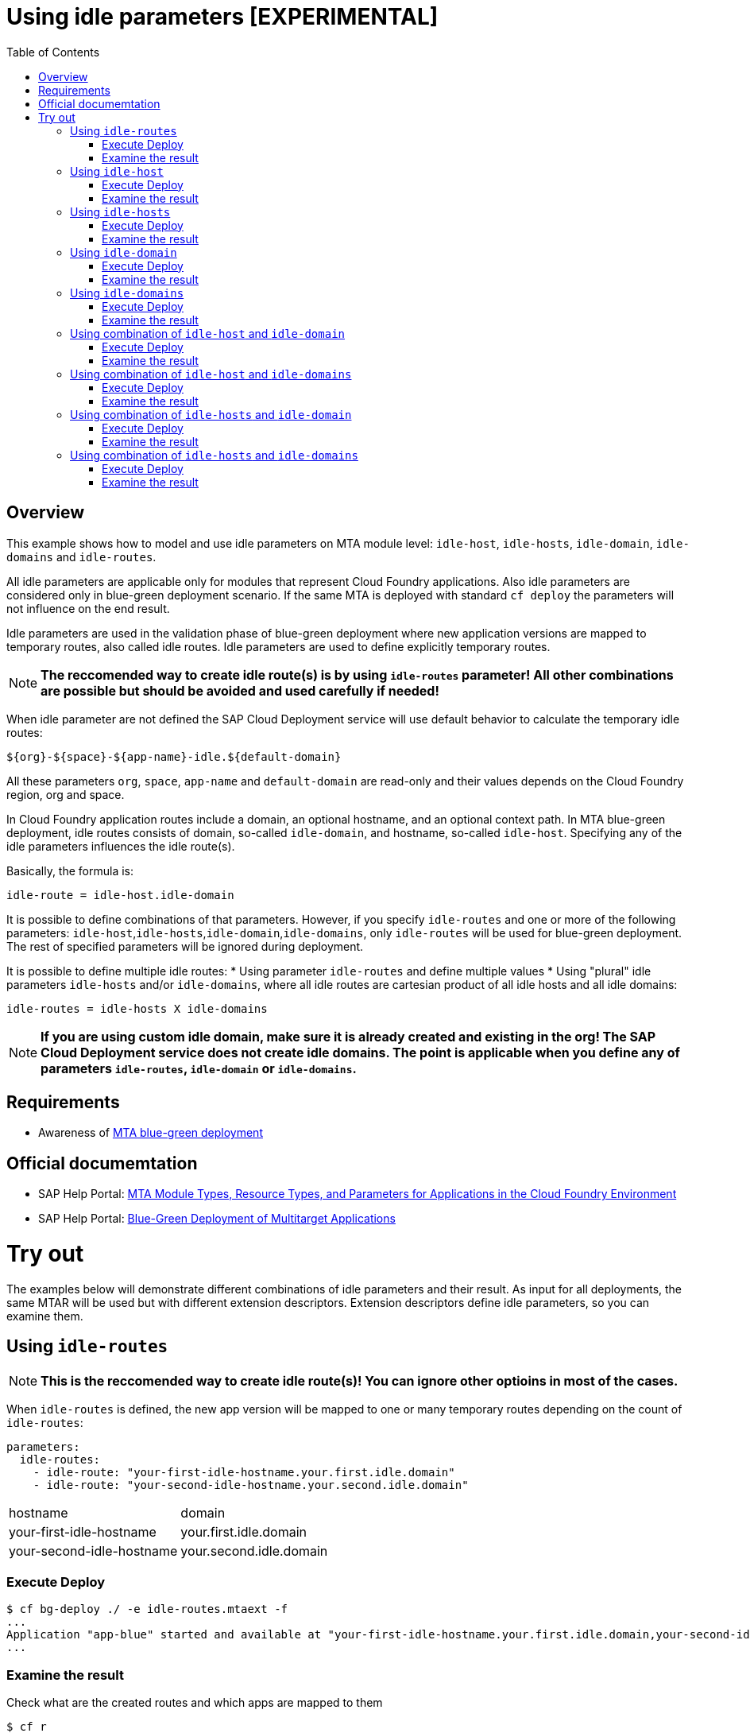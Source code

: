 # Using idle parameters [EXPERIMENTAL]
:toc:

## Overview

This example shows how to model and use idle parameters on MTA module level: `idle-host`, `idle-hosts`, `idle-domain`, `idle-domains` and `idle-routes`.

All idle parameters are applicable only for modules that represent Cloud Foundry applications. Also idle parameters are considered only in blue-green deployment scenario. If the same MTA is deployed with standard `cf deploy` the parameters will not influence on the end result. 

Idle parameters are used in the validation phase of blue-green deployment where new application versions are mapped to temporary routes, also called idle routes. Idle parameters are used to define explicitly temporary routes. 

NOTE: *The reccomended way to create idle route(s) is by using `idle-routes` parameter! All other combinations are possible but should be avoided and used carefully if needed!*

When idle parameter are not defined the SAP Cloud Deployment service will use default behavior to calculate the temporary idle routes:
```text
${org}-${space}-${app-name}-idle.${default-domain}
```
All these parameters `org`, `space`, `app-name` and `default-domain` are read-only and their values depends on the Cloud Foundry region, org and space.

In Cloud Foundry application routes include a domain, an optional hostname, and an optional context path. In MTA blue-green deployment, idle routes consists of domain, so-called `idle-domain`, and hostname, so-called `idle-host`. Specifying any of the idle parameters influences the idle route(s). 

Basically, the formula is:
```text
idle-route = idle-host.idle-domain
```
It is possible to define combinations of that parameters. However, if you specify `idle-routes` and one or more of the following parameters: `idle-host`,`idle-hosts`,`idle-domain`,`idle-domains`, only `idle-routes` will be used for blue-green deployment. The rest of specified parameters will be ignored during deployment.

It is possible to define multiple idle routes:
* Using parameter `idle-routes` and define multiple values
* Using "plural" idle parameters `idle-hosts` and/or `idle-domains`, where all idle routes are cartesian product of all idle hosts and all idle domains:
```text
idle-routes = idle-hosts X idle-domains
```

NOTE: *If you are using custom idle domain, make sure it is already created and existing in the org! The SAP Cloud Deployment service does not create idle domains. The point is applicable when you define any of parameters `idle-routes`, `idle-domain` or `idle-domains`.*

## Requirements
* Awareness of link:../blue-green-deploy-strategy[MTA blue-green deployment]

## Official documemtation
* SAP Help Portal: link:https://help.sap.com/viewer/65de2977205c403bbc107264b8eccf4b/Cloud/en-US/37eedfdf814d4845ad784334d7ad6f8e.html[MTA Module Types, Resource Types, and Parameters for Applications in the Cloud Foundry Environment]
* SAP Help Portal: link:https://help.sap.com/viewer/65de2977205c403bbc107264b8eccf4b/Cloud/en-US/772ab72204f04946b79ce2d962e64970.html[Blue-Green Deployment of Multitarget Applications]

# Try out

The examples below will demonstrate different combinations of idle parameters and their result. As input for all deployments, the same MTAR will be used but with different extension descriptors. Extension descriptors define idle parameters, so you can examine them.

## Using `idle-routes`

NOTE: *This is the reccomended way to create idle route(s)! You can ignore other optioins in most of the cases.*

When `idle-routes` is defined, the new app version will be mapped to one or many temporary routes depending on the count of `idle-routes`:
```text
parameters:
  idle-routes: 
    - idle-route: "your-first-idle-hostname.your.first.idle.domain" 
    - idle-route: "your-second-idle-hostname.your.second.idle.domain"
```

|===
|hostname | domain
| your-first-idle-hostname
| your.first.idle.domain
| your-second-idle-hostname
| your.second.idle.domain
|===

### Execute Deploy
```bash 
$ cf bg-deploy ./ -e idle-routes.mtaext -f
...
Application "app-blue" started and available at "your-first-idle-hostname.your.first.idle.domain,your-second-idle-hostname.your.second.idle.domain"
...
```

### Examine the result
Check what are the created routes and which apps are mapped to them
```bash 
$ cf r
Getting routes for org xxxx / space xxxx as xxx ...

space     host                             domain                 port   path   type    apps       services
xxxx      your-first-idle-hostname         your.idle.domain                             app-blue
xxxx      your-second-idle-hostname        our.second.idle.domain                       app-blue
```

## Using `idle-host`

NOTE: *This is NOT the reccomended way to create idle route(s)! See <<Using `idle-routes`>> .*

When `idle-host` is defined, the new app version will be mapped only to one temporary route using the `${default-domain}` as domain:
```text
parameters:
  idle-host: "your-idle-hostname"
```

|===
|hostname | domain
| your-idle-hostname 
| ${default-domain}
|===

### Execute Deploy
```bash 
$ cf bg-deploy ./ -e idle-host.mtaext -f
...
Application "app-blue" started and available at "your-idle-hostname.<DEFAULT_DOMAIN>"
...
```

### Examine the result
Check what are the created routes and which apps are mapped to them
```bash 
$ cf r
Getting routes for org xxxx / space xxxx as xxx ...

space   host                    domain                port   path   type    apps       services
xxxx    your-idle-hostname      <DEFAULT_DOMAIN>                            app-blue
```

## Using `idle-hosts`

NOTE: *This is NOT the reccomended way to create idle route(s)! See <<Using `idle-routes`>> .*

When `idle-hosts` is defined, the new app version will be mapped to one or many temporary routes using the `${default-domain}` as domain:

```text
parameters:
  idle-hosts: ["your-first-idle-hostname", "your-second-idle-hostname"]
```

|===
|hostname | domain
| your-first-idle-hostname
| ${default-domain}
| your-second-idle-hostname
| ${default-domain}
|===

### Execute Deploy
```bash 
$ cf bg-deploy ./ -e idle-hosts.mtaext -f
...
Application "app-blue" started and available at "your-first-idle-hostname.<DEFAULT_DOMAIN>,your-second-idle-hostname.<DEFAULT_DOMAIN>"
...
```

### Examine the result
Check what are the created routes and which apps are mapped to them
```bash 
$ cf r
Getting routes for org xxxx / space xxxx as xxx ...

space     host                        domain             port   path   type    apps       services
xxxx      your-idle-hostname          <DEFAULT_DOMAIN>                         app-blue
xxxx      your-second-idle-hostname   <DEFAULT_DOMAIN>                         app-blue
```

## Using `idle-domain`

NOTE: *This is NOT the reccomended way to create idle route(s)! See <<Using `idle-routes`>>.*

When `idle-domain` is defined, the new app version will be mapped only to one temporary route using the `${default-host}-idle` as host:
```text
parameters:
  idle-domain: "your.idle.domain"
```

|===
|hostname | domain
| ${default-host}-idle
| your.idle.domain
|===

### Execute Deploy
```bash 
$ cf bg-deploy ./ -e idle-domain.mtaext -f
...
Application "app-blue" started and available at "<org>-<space>-app-idle.your.idle.domain"
...
```

### Examine the result
Check what are the created routes and which apps are mapped to them
```bash 
$ cf r
Getting routes for org xxxx / space xxxx as xxx ...

space    host                       domain            port   path   type    apps       services
xxxx     <org>-<space>-app-idle     your.idle.domain                        app-blue
```

## Using `idle-domains`

NOTE: *This is NOT the reccomended way to create idle route(s)! See <<Using `idle-routes`>>.*

When `idle-domains` is defined, the new app version will be mapped only to one or many temporary routes using the ${default-host}-idle` as host:
```text
parameters:
  idle-domains: ["your.first.idle.domain", "your.second.idle.domain"]
```

|===
|hostname | domain
| ${default-host}-idle
| your.first.idle.domain
| ${default-host}-idle
| your.second.idle.domain
|===

### Execute Deploy
```bash 
$ cf bg-deploy ./ -e idle-domains.mtaext -f
...
Application "app-blue" started and available at "<org>-<space>-app-idle.your.idle.domain,<org>-<space>-app-idle.your.second.idle.domain"
...
```

### Examine the result
Check what are the created routes and which apps are mapped to them
```bash 
$ cf r
Getting routes for org xxxx / space xxxx as xxx ...

space    host                     domain                  port   path   type    apps       services
xxxx     <org>-<space>-app-idle   your.idle.domain                              app-blue
xxxx     <org>-<space>-app-idle   your.second.idle.domain                       app-blue
```

## Using combination of `idle-host` and `idle-domain`

NOTE: *This is NOT the reccomended way to create idle route(s)! See <<Using `idle-routes`>>.*

When both `idle-host` and `idle-domain` are defined, the new app version will be mapped only to one temporary route:
```text
parameters:
  idle-host: "your-idle-hostname"
  idle-domain: "your.idle.domain"
```

|===
|hostname | domain
| your-idle-hostname 
| your.idle.domain
|===

### Execute Deploy
```bash 
$ cf bg-deploy ./ -e idle-host-idle-domain.mtaext -f
...
Application "app-blue" started and available at "your-idle-hostname.your.idle.domain"
...
```

### Examine the result
Check what are the created routes and which apps are mapped to them
```bash 
$ cf r
Getting routes for org xxxx / space xxxx as xxx ...

space  host                 domain            port   path   type    apps       services
xxxx   your-idle-hostname   your.idle.domain                        app-blue
```

## Using combination of `idle-host` and `idle-domains`

NOTE: *This is NOT the reccomended way to create idle route(s)! See <<Using `idle-routes`>>.*

When both `idle-host` and `idle-domains` are defined, the new app version will be mapped to one or more temporary routes depending on th number of `idle-domains`:
```text
parameters:
  idle-host: "your-idle-hostname"
  idle-domains: ["your.first.idle.domain", "your.second.idle.domain"]
```

|===
|hostname | domain
| your-idle-hostname 
| your.first.idle.domain
| your-idle-hostname 
| your.second.idle.domain
|===

### Execute Deploy
```bash 
$ cf bg-deploy ./ -e idle-host-idle-domains.mtaext -f
...
Application "app-blue" started and available at "your-idle-hostname.your.first.idle.domain,your-idle-hostname.your.second.idle.domain"
...
```

### Examine the result
Check what are the created routes and which apps are mapped to them
```bash 
$ cf r
Getting routes for org xxxx / space xxxx as xxx ...

spa     host                  domain                  port   path   type    apps       services
xxxx    your-idle-hostname    your.first.idle.domain                        app-blue
xxxx    your-idle-hostname    your.second.idle.domain                       app-blue
```

## Using combination of `idle-hosts` and `idle-domain`

NOTE: *This is NOT the reccomended way to create idle route(s)! See <<Using `idle-routes`>>.*

When both `idle-hosts` and `idle-domain` are defined, the new app version will be mapped to one or more temporary routes depending on the number of `idle-hosts`:

```text
parameters:
  idle-hosts: ["your-first-idle-hostname", "your-second-idle-hostname"]
  idle-domain: "your.idle.domain"
```

|===
|hostname | domain
| your-first-idle-hostname
| your.idle.domain
| your-second-idle-hostname
| your.idle.domain
|===

### Execute Deploy
```bash 
$ cf bg-deploy ./ -e idle-hosts-idle-domain.mtaext -f
...
Application "app-blue" started and available at "your-first-idle-hostname.your.idle.domain,your-second-idle-hostname.your.idle.domain"
...
```

### Examine the result
Check what are the created routes and which apps are mapped to them
```bash 
$ cf r
Getting routes for org xxxx / space xxxx as xxx ...

space   host                       domain            port   path   type    apps       services
xxxx    your-idle-hostname         your.idle.domain                        app-blue
xxxx    your-second-idle-hostname  your.idle.domain                        app-blue

### Examine the result
Check what are the created routes and which apps are mapped to them
```bash 
$ cf r
Getting routes for org xxxx / space xxxx as xxx ...

space         host                        domain            port   path   type    apps       services
xxxx    your-idle-hostname         your.first.idle.domain                        app-blue
xxxx    your-idle-hostname        your.second.idle.domain                        app-blue
```

## Using combination of `idle-hosts` and `idle-domains`

NOTE: *This is NOT the reccomended way to create idle route(s)! See <<Using `idle-routes`>>.*

When both `idle-hosts` and `idle-domains` are defined, the new app version will be mapped to one or more temporary routes depending on the number of `idle-hosts` and `idle-domains`:

```text
parameters:
  idle-hosts: ["your-first-idle-hostname", "your-second-idle-hostname"]
  idle-domains: ["your.first.idle.domain", "your.second.idle.domain"]
```

|===
|hostname | domain
| your-first-idle-hostname
| your.first.idle.domain
| your-second-idle-hostname
| your.first.idle.domain
| your-first-idle-hostname
| your.second.idle.domain
| your-second-idle-hostname
| your.second.idle.domain
|===

### Execute Deploy
```bash 
$ cf bg-deploy ./ -e idle-hosts-idle-domains.mtaext -f
...
Application "app-blue" started and available at "your-first-idle-hostname.your.first.idle.domain,your-first-idle-hostname.your.second.idle.domain,your-second-idle-hostname.your.first.idle.domain,your-second-idle-hostname.your.second.idle.domain"
...
```

### Examine the result
Check what are the created routes and which apps are mapped to them
```bash 
$ cf r
Getting routes for org xxxx / space xxxx as xxx ...

space   host                         domain                  port   path   type    apps       services
xxxx    your-first-idle-hostname     your.first.idle.domain                        app-blue
xxxx    your-first-idle-hostname     your.second.idle.domain                       app-blue
xxxx    your-second-idle-hostname    your.first.idle.domain                        app-blue
xxxx    your-second-idle-hostname    your.second.idle.domain                       app-blue
```
